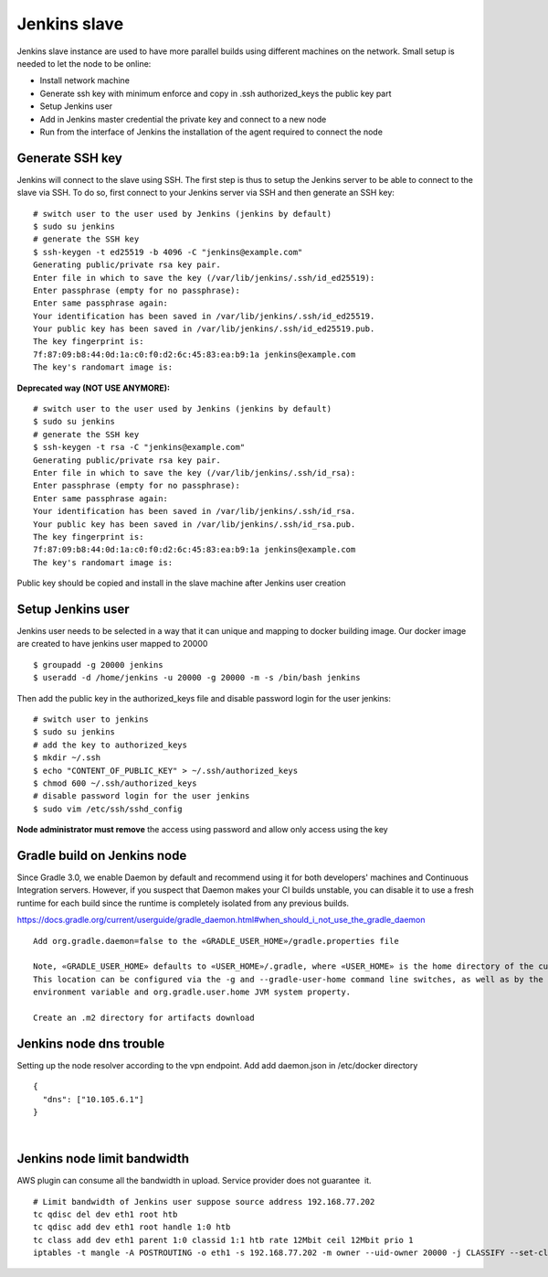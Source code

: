 Jenkins slave
**************

Jenkins slave instance are used to have more parallel builds using different machines on the network. Small setup is needed to let the node to be online:

-  Install network machine
-  Generate ssh key with minimum enforce and copy in .ssh authorized_keys the public key part
-  Setup Jenkins user
-  Add in Jenkins master credential the private key and connect to a new node
-  Run from the interface of Jenkins the installation of the agent required to connect the node

.. _Jenkinsslave-GenerateSSHkey:

Generate SSH key
================

Jenkins will connect to the slave using SSH. The first step is thus to setup the Jenkins server to be able to connect to the slave via SSH. To do so, first connect to your Jenkins server via SSH and then generate an SSH key:

::

         # switch user to the user used by Jenkins (jenkins by default)
         $ sudo su jenkins
         # generate the SSH key
         $ ssh-keygen -t ed25519 -b 4096 -C "jenkins@example.com"
         Generating public/private rsa key pair.  
         Enter file in which to save the key (/var/lib/jenkins/.ssh/id_ed25519):  
         Enter passphrase (empty for no passphrase):  
         Enter same passphrase again:  
         Your identification has been saved in /var/lib/jenkins/.ssh/id_ed25519.  
         Your public key has been saved in /var/lib/jenkins/.ssh/id_ed25519.pub.  
         The key fingerprint is:  
         7f:87:09:b8:44:0d:1a:c0:f0:d2:6c:45:83:ea:b9:1a jenkins@example.com  
         The key's randomart image is:

**Deprecated way (NOT USE ANYMORE):**

::

         # switch user to the user used by Jenkins (jenkins by default)
         $ sudo su jenkins
         # generate the SSH key
         $ ssh-keygen -t rsa -C "jenkins@example.com"
         Generating public/private rsa key pair.  
         Enter file in which to save the key (/var/lib/jenkins/.ssh/id_rsa):  
         Enter passphrase (empty for no passphrase):  
         Enter same passphrase again:  
         Your identification has been saved in /var/lib/jenkins/.ssh/id_rsa.  
         Your public key has been saved in /var/lib/jenkins/.ssh/id_rsa.pub.  
         The key fingerprint is:  
         7f:87:09:b8:44:0d:1a:c0:f0:d2:6c:45:83:ea:b9:1a jenkins@example.com  
         The key's randomart image is:

Public key should be copied and install in the slave machine after Jenkins user creation

.. _Jenkinsslave-SetupJenkinsuser:

Setup Jenkins user
==================

Jenkins user needs to be selected in a way that it can unique and mapping to docker building image. Our docker image are created to have jenkins user mapped to 20000

::

         $ groupadd -g 20000 jenkins  
         $ useradd -d /home/jenkins -u 20000 -g 20000 -m -s /bin/bash jenkins

Then add the public key in the authorized_keys file and disable password login for the user jenkins:

::

         # switch user to jenkins
         $ sudo su jenkins
         # add the key to authorized_keys
         $ mkdir ~/.ssh
         $ echo "CONTENT_OF_PUBLIC_KEY" > ~/.ssh/authorized_keys
         $ chmod 600 ~/.ssh/authorized_keys
         # disable password login for the user jenkins
         $ sudo vim /etc/ssh/sshd_config

**Node administrator must remove** the access using password and allow only access using the key

.. _Jenkinsslave-GradlebuildonJenkinsnode:

Gradle build on Jenkins node
============================

Since Gradle 3.0, we enable Daemon by default and recommend using it for both developers' machines and Continuous Integration servers. However, if you suspect that Daemon makes your CI builds unstable, you can disable it to use a fresh runtime for each build since the runtime is completely isolated from any previous builds.

https://docs.gradle.org/current/userguide/gradle_daemon.html#when_should_i_not_use_the_gradle_daemon

::

         Add org.gradle.daemon=false to the «GRADLE_USER_HOME»/gradle.properties file

         Note, «GRADLE_USER_HOME» defaults to «USER_HOME»/.gradle, where «USER_HOME» is the home directory of the current user.
         This location can be configured via the -g and --gradle-user-home command line switches, as well as by the GRADLE_USER_HOME
         environment variable and org.gradle.user.home JVM system property.

         Create an .m2 directory for artifacts download

.. _Jenkinsslave-Jenkinsnodednstrouble:

Jenkins node dns trouble
========================

Setting up the node resolver according to the vpn endpoint. Add add daemon.json in /etc/docker directory

::

         {
           "dns": ["10.105.6.1"]
         }

| 

.. _Jenkinsslave-Jenkinsnodelimitbandwidth:

Jenkins node limit bandwidth
============================

AWS plugin can consume all the bandwidth in upload. Service provider does not guarantee  it.

::

         # Limit bandwidth of Jenkins user suppose source address 192.168.77.202
         tc qdisc del dev eth1 root htb
         tc qdisc add dev eth1 root handle 1:0 htb
         tc class add dev eth1 parent 1:0 classid 1:1 htb rate 12Mbit ceil 12Mbit prio 1
         iptables -t mangle -A POSTROUTING -o eth1 -s 192.168.77.202 -m owner --uid-owner 20000 -j CLASSIFY --set-class 1:1
